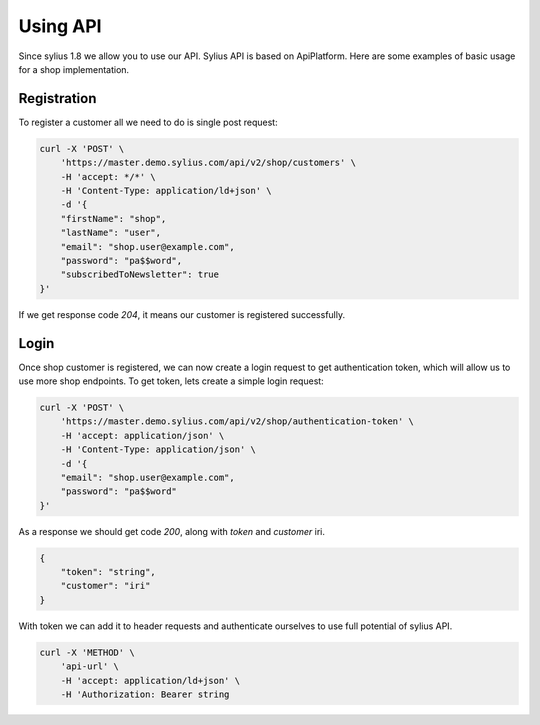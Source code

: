 Using API
=========

Since sylius 1.8 we allow you to use our API.
Sylius API is based on ApiPlatform.
Here are some examples of basic usage for a shop implementation.

Registration
------------

To register a customer all we need to do is single post request:

.. code-block:: bash

    curl -X 'POST' \
        'https://master.demo.sylius.com/api/v2/shop/customers' \
        -H 'accept: */*' \
        -H 'Content-Type: application/ld+json' \
        -d '{
        "firstName": "shop",
        "lastName": "user",
        "email": "shop.user@example.com",
        "password": "pa$$word",
        "subscribedToNewsletter": true
    }'

If we get response code `204`, it means our customer is registered successfully.


Login
-----

Once shop customer is registered, we can now create a login request to get authentication token, which will allow us to use more shop endpoints.
To get token, lets create a simple login request:

.. code-block:: bash

    curl -X 'POST' \
        'https://master.demo.sylius.com/api/v2/shop/authentication-token' \
        -H 'accept: application/json' \
        -H 'Content-Type: application/json' \
        -d '{
        "email": "shop.user@example.com",
        "password": "pa$$word"
    }'

As a response we should get code `200`, along with `token` and `customer` iri.

.. code-block:: json

    {
        "token": "string",
        "customer": "iri"
    }

With token we can add it to header requests and authenticate ourselves to use full potential of sylius API.

.. code-block:: bash

    curl -X 'METHOD' \
        'api-url' \
        -H 'accept: application/ld+json' \
        -H 'Authorization: Bearer string

